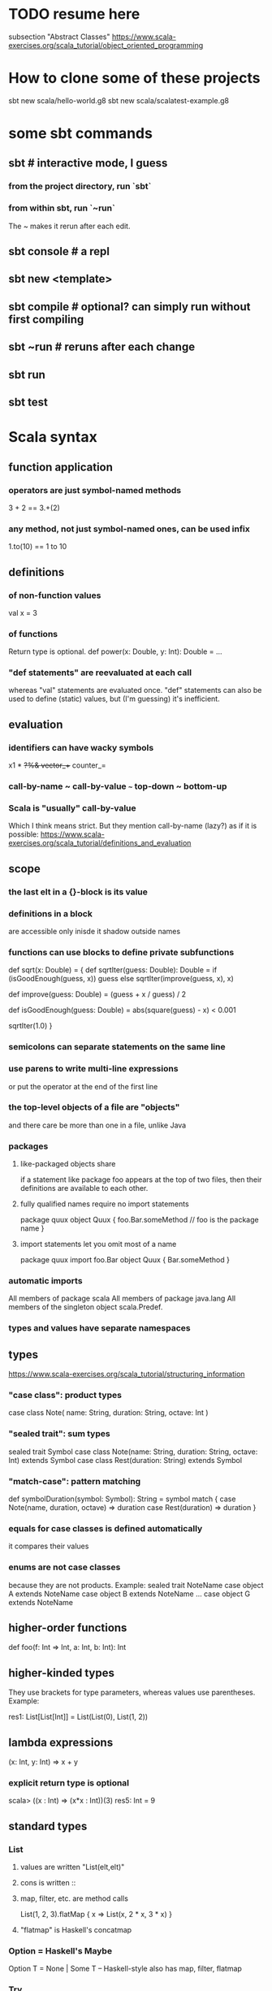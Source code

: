 * TODO resume here
subsection "Abstract Classes"
https://www.scala-exercises.org/scala_tutorial/object_oriented_programming
* How to clone some of these projects
sbt new scala/hello-world.g8
sbt new scala/scalatest-example.g8
* some sbt commands
** sbt         # interactive mode, I guess
*** from the project directory, run `sbt`
*** from within sbt, run `~run`
The ~ makes it rerun after each edit.
** sbt console # a repl
** sbt new <template>
** sbt compile # optional? can simply run without first compiling
** sbt ~run    # reruns after each change
** sbt run
** sbt test
* Scala syntax
** function application
*** operators are just symbol-named methods
 3 + 2 == 3.+(2)
*** any method, not just symbol-named ones, can be used infix
 1.to(10) == 1 to 10
** definitions
*** of non-function values
 val x = 3
*** of functions
Return type is optional.
def power(x: Double, y: Int): Double = ...
*** "def statements" are reevaluated at each call
whereas "val" statements are evaluated once.
"def" statements can also be used to define (static) values,
but (I'm guessing) it's inefficient.
** evaluation
*** identifiers can have wacky symbols
x1 * +?%& vector_++ counter_=
*** call-by-name ~ call-by-value ~~~ top-down ~ bottom-up
*** Scala is "usually" call-by-value
Which I think means strict.
But they mention call-by-name (lazy?) as if it is possible:
https://www.scala-exercises.org/scala_tutorial/definitions_and_evaluation

** scope
*** the last elt in a {}-block is its value
*** definitions in a block
are accessible only inisde it
shadow outside names
*** functions can use blocks to define private subfunctions
def sqrt(x: Double) = {
  def sqrtIter(guess: Double): Double =
    if (isGoodEnough(guess, x)) guess
    else sqrtIter(improve(guess, x), x)

  def improve(guess: Double) =
    (guess + x / guess) / 2

  def isGoodEnough(guess: Double) =
    abs(square(guess) - x) < 0.001

  sqrtIter(1.0)
}
*** semicolons can separate statements on the same line
*** use parens to write multi-line expressions
or put the operator at the end of the first line
*** the top-level objects of a file are "objects"
and there care be more than one in a file, unlike Java
*** packages
**** like-packaged objects share
if a statement like
  package foo
appears at the top of two files,
then their definitions are available to each other.
**** fully qualified names require no import statements
package quux
object Quux {
  foo.Bar.someMethod // foo is the package name
}
**** import statements let you omit most of a name
package quux
import foo.Bar
object Quux {
  Bar.someMethod
}
*** automatic imports
All members of package scala
All members of package java.lang
All members of the singleton object scala.Predef.
*** types and values have separate namespaces
** types
https://www.scala-exercises.org/scala_tutorial/structuring_information
*** "case class": product types
case class Note(
  name: String,
  duration: String,
  octave: Int )
*** "sealed trait": sum types
sealed trait Symbol
case class Note(name: String, duration: String, octave: Int) extends Symbol
case class Rest(duration: String) extends Symbol
*** "match-case": pattern matching
def symbolDuration(symbol: Symbol): String =
  symbol match {
    case Note(name, duration, octave) => duration
    case Rest(duration) => duration
  }
*** equals for case classes is defined automatically
it compares their values
*** enums are not case classes
because they are not products. Example:
sealed trait NoteName
case object A extends NoteName
case object B extends NoteName
...
case object G extends NoteName
** higher-order functions
def foo(f: Int => Int, a: Int, b: Int): Int
** higher-kinded types
They use brackets for type parameters,
whereas values use parentheses. Example:

res1: List[List[Int]] = List(List(0), List(1, 2))
** lambda expressions
(x: Int, y: Int) => x + y
*** explicit return type is optional
scala> ((x : Int) => (x*x : Int))(3)
res5: Int = 9
** standard types
*** List
**** values are written "List(elt,elt)"
**** cons is written ::
**** map, filter, etc. are method calls
List(1, 2, 3).flatMap { x =>
    List(x, 2 * x, 3 * x)
  }
**** "flatmap" is Haskell's concatmap
*** Option = Haskell's Maybe
Option T = None | Some T       -- Haskell-style
also has map, filter, flatmap
*** Try
Throwable exception =>         -- Haskell-style
  Try A = Success A | Failure exception
*** Either
** operators ending in (:)
https://www.scala-exercises.org/scala_tutorial/standard_library
*** are (by convention?) right-associative
e.g. A :: B :: C is interpreted as A :: (B :: C).
*** are method calls of the right-hand operand
So you can write
Nil.::(4).::(3).::(2).::(1)
** syntactic sugar
*** string interpolation
def greet(name: String): String =
  s"Hello, $name!"
def greet(name: String): String =
  s"Hello, ${name.toUpperCase}!"
*** tuple accessors
(1,2)._1 = 1
*** functions are objects with apply methods
these two types are synonyms:
  A => B
  scala.Function1[A, B]
Function2 has 2 args, etc.
*** for expressions
for (x <- xs; y <- ys) yield (x, y)
for {
  x <- xs if x % 2 == 0
  y <- ys
} yield (x, y)
*** function calls can optionally make parameter names explicit
and if you do, you can reorder them
Range(start = 1, end = 10, step = 2)
*** BEWARE: default values
case class Range(start: Int, end: Int, step: Int = 1)
*** BEWARE: "repeated parameters"
You can define a function that can receive an arbitrary number of parameters (of the same type) as follows:
def average(x: Int, xs: Int*): Double =
  (x :: xs.to[List]).sum.toDouble / (xs.size + 1)
And given such a function, a list can take the place of the many parameters:
  val xs: List[Int] = …
  average(1, xs: _*)
*** type aliases
Just like Haskell.
type Result = Either[String, (Int, Int)]
** OOP
*** defining a class
class Rational(x: Int, y: Int) {
  def numer = x
  def denom = y
}
=>
A new type, named Rational.
A constructor Rational to create elements of this type.
*** creating an instance
new Rational(3,2)
*** TODO (seems useful): private members
class Rational(x: Int, y: Int) {
  private def gcd(a: Int, b: Int): Int = if (b == 0) a else gcd(b, a % b)
  private val g = gcd(x, y)
  def numer = x / g
  def denom = y / g
  ...
}
*** "this" can usually be omitted
When defining a member function of a class with field "x",
one can simply write "x" instead of "this.x".
But to refer to the entire object, one must use "this".
*** imposing "require" on fields
class Rational(x: Int, y: Int) {
  require(y > 0, "denominator must be positive")
  ...
}
failure throws an IllegalArgumentException
*** BEWARE: auxiliary constructors
class Rational(x: Int, y: Int) {
  def this(x: Int) = this(x, 1)
  ...
}
*** defining operators
They are no different.
  def + (r: Rational) =
    new Rational(
      numer * r.denom + r.numer * denom,
      denom * r.denom
    )
*** precedence: determined by the first letter
(all letters)
|
^
&
< >
= !
:
+ -
* / %
(all other special characters)
** assertions
Just like Python.
  assert(x >= 0)
* tail-recursion
** to qualify, a function must
call itself as the last thing it does -- and not, say,
return the product of something with the call to itself
** a helpful example
https://www.scala-exercises.org/scala_tutorial/tail_recursion
at the bottom of the page they rewrite factorial to be tail-rec
* importing Java libraries in Scala
https://alvinalexander.com/scala/scala-import-java-classes-packages-examples
of particular interest: aliases
